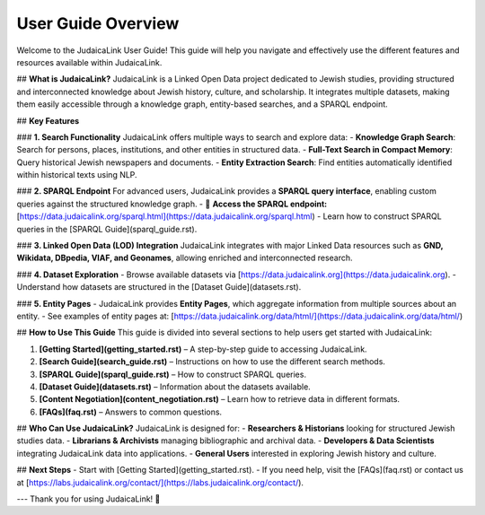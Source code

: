 User Guide Overview
===================

Welcome to the JudaicaLink User Guide! This guide will help you navigate and effectively use the different features and resources available within JudaicaLink.

## **What is JudaicaLink?**
JudaicaLink is a Linked Open Data project dedicated to Jewish studies, providing structured and interconnected knowledge about Jewish history, culture, and scholarship. It integrates multiple datasets, making them easily accessible through a knowledge graph, entity-based searches, and a SPARQL endpoint.

## **Key Features**

### **1. Search Functionality**
JudaicaLink offers multiple ways to search and explore data:
- **Knowledge Graph Search**: Search for persons, places, institutions, and other entities in structured data.
- **Full-Text Search in Compact Memory**: Query historical Jewish newspapers and documents.
- **Entity Extraction Search**: Find entities automatically identified within historical texts using NLP.

### **2. SPARQL Endpoint**
For advanced users, JudaicaLink provides a **SPARQL query interface**, enabling custom queries against the structured knowledge graph.
- 🔗 **Access the SPARQL endpoint:** [https://data.judaicalink.org/sparql.html](https://data.judaicalink.org/sparql.html)
- Learn how to construct SPARQL queries in the [SPARQL Guide](sparql_guide.rst).

### **3. Linked Open Data (LOD) Integration**
JudaicaLink integrates with major Linked Data resources such as **GND, Wikidata, DBpedia, VIAF, and Geonames**, allowing enriched and interconnected research.

### **4. Dataset Exploration**
- Browse available datasets via [https://data.judaicalink.org](https://data.judaicalink.org).
- Understand how datasets are structured in the [Dataset Guide](datasets.rst).

### **5. Entity Pages**
- JudaicaLink provides **Entity Pages**, which aggregate information from multiple sources about an entity.
- See examples of entity pages at: [https://data.judaicalink.org/data/html/](https://data.judaicalink.org/data/html/)

## **How to Use This Guide**
This guide is divided into several sections to help users get started with JudaicaLink:

1. **[Getting Started](getting_started.rst)** – A step-by-step guide to accessing JudaicaLink.
2. **[Search Guide](search_guide.rst)** – Instructions on how to use the different search methods.
3. **[SPARQL Guide](sparql_guide.rst)** – How to construct SPARQL queries.
4. **[Dataset Guide](datasets.rst)** – Information about the datasets available.
5. **[Content Negotiation](content_negotiation.rst)** – Learn how to retrieve data in different formats.
6. **[FAQs](faq.rst)** – Answers to common questions.

## **Who Can Use JudaicaLink?**
JudaicaLink is designed for:
- **Researchers & Historians** looking for structured Jewish studies data.
- **Librarians & Archivists** managing bibliographic and archival data.
- **Developers & Data Scientists** integrating JudaicaLink data into applications.
- **General Users** interested in exploring Jewish history and culture.

## **Next Steps**
- Start with [Getting Started](getting_started.rst).
- If you need help, visit the [FAQs](faq.rst) or contact us at [https://labs.judaicalink.org/contact/](https://labs.judaicalink.org/contact/).

---
Thank you for using JudaicaLink! 🚀

